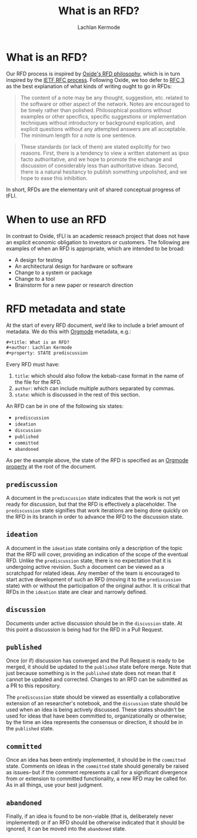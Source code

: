 #+title: What is an RFD?
#+author: Lachlan Kermode
#+property: STATE discussion

* What is an RFD?
Our RFD process is inspired by [[https://rfd.shared.oxide.computer/rfd/0001][Oxide's RFD philosophy]], which is in turn inspired by the [[https://en.wikipedia.org/wiki/Request_for_Comments][IETF RFC process]].
Following Oxide, we too defer to [[https://datatracker.ietf.org/doc/html/rfc3][RFC 3]] as the best explanation of what kinds of writing ought to go in RFDs:

#+begin_quote
The content of a note may be any thought, suggestion, etc. related to the software or other aspect of the network. Notes are encouraged to be timely rather than polished. Philosophical positions without examples or other specifics, specific suggestions or implementation techniques without introductory or background explication, and explicit questions without any attempted answers are all acceptable. The minimum length for a note is one sentence.
#+end_quote

#+begin_quote
These standards (or lack of them) are stated explicitly for two reasons. First, there is a tendency to view a written statement as ipso facto authoritative, and we hope to promote the exchange and discussion of considerably less than authoritative ideas. Second, there is a natural hesitancy to publish something unpolished, and we hope to ease this inhibition.
#+end_quote

In short, RFDs are the elementary unit of shared conceptual progress of tFLI.

* When to use an RFD
In contrast to Oxide, tFLI is an academic reseach project that does not have an explicit economic obligation to investors or customers.
The following are examples of when an RFD is appropriate, which are intended to be broad:

- A design for testing
- An architectural design for hardware or software
- Change to a system or package 
- Change to a tool 
- Brainstorm for a new paper or research direction

* RFD metadata and state
At the start of every RFD document, we’d like to include a brief amount of metadata.
We do this with [[https://orgmode.org/][Orgmode]] metadata, e.g.:

#+begin_src orgmode
#+title: What is an RFD?
#+author: Lachlan Kermode
#+property: STATE prediscussion
#+end_src

Every RFD must have:

1. ~title~: which should also follow the kebab-case format in the name of the file for the RFD.
2. ~author~: which can include multiple authors separated by commas.
2. ~state~: which is discussed in the rest of this section.

An RFD can be in one of the following six states:

- ~prediscussion~
- ~ideation~
- ~discussion~
- ~published~
- ~committed~
- ~abandoned~

As per the example above, the state of the RFD is specified as an [[https://orgmode.org/manual/Properties-and-Columns.html][Orgmode property]] at the root of the document.

** ~prediscussion~
A document in the ~prediscussion~ state indicates that the work is not yet ready for discussion, but that the RFD is effectively a placeholder.
The ~prediscussion~ state signifies that work iterations are being done quickly on the RFD in its branch in order to advance the RFD to the discussion state.

** ~ideation~
A document in the ~ideation~ state contains only a description of the topic that the RFD will cover, providing an indication of the scope of the eventual RFD.
Unlike the ~prediscussion~ state, there is no expectation that it is undergoing active revision.
Such a document can be viewed as a scratchpad for related ideas. 
Any member of the team is encouraged to start active development of such an RFD (moving it to the ~prediscussion~ state) with or without the participation of the original author. 
It is critical that RFDs in the ~ideation~ state are clear and narrowly defined.

** ~discussion~
Documents under active discussion should be in the ~discussion~ state. 
At this point a discussion is being had for the RFD in a Pull Request.

** ~published~
Once (or if) discussion has converged and the Pull Request is ready to be merged, it should be updated to the ~published~ state before merge.
Note that just because something is in the ~published~ state does not mean that it cannot be updated and corrected.
Changes to an RFD can be submitted as a PR to this repository.

The ~prediscussion~ state should be viewed as essentially a collaborative extension of an researcher's notebook, and the ~discussion~ state should be used when an idea is being actively discussed. 
These states shouldn’t be used for ideas that have been committed to, organizationally or otherwise; by the time an idea represents the consensus or direction, it should be in the ~published~ state.

** ~committed~
Once an idea has been entirely implemented, it should be in the ~committed~ state. 
Comments on ideas in the ~committed~ state should generally be raised as issues-- but if the comment represents a call for a significant divergence from or extension to committed functionality, a new RFD may be called for.
As in all things, use your best judgment.

** ~abandoned~
Finally, if an idea is found to be non-viable (that is, deliberately never implemented) or if an RFD should be otherwise indicated that it should be ignored, it can be moved into the ~abandoned~ state.
